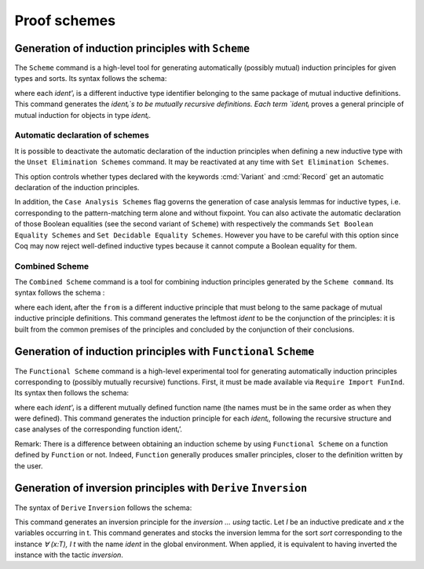 .. _proofschemes:

Proof schemes
===============

.. _proofschemes-induction-principles:

Generation of induction principles with ``Scheme``
--------------------------------------------------------

The ``Scheme`` command is a high-level tool for generating automatically
(possibly mutual) induction principles for given types and sorts. Its
syntax follows the schema:

.. cmd:: Scheme ident := Induction for ident' Sort sort {* with ident := Induction for ident' Sort sort}

where each `ident'ᵢ` is a different inductive type identifier 
belonging to the same package of mutual inductive definitions. This
command generates the `identᵢ`s to be mutually recursive
definitions. Each term `identᵢ` proves a general principle of mutual
induction for objects in type `identᵢ`.

.. cmdv:: Scheme ident := Minimality for ident' Sort sort {* with ident := Minimality for ident' Sort sort}

  Same as before but defines a non-dependent elimination principle more
  natural in case of inductively defined relations.

.. cmdv:: Scheme Equality for ident

   Tries to generate a Boolean equality and a proof of the decidability of the usual equality. If `ident`
   involves some other inductive types, their equality has to be defined first.

.. cmdv:: Scheme Induction for ident Sort sort {* with Induction for ident Sort sort}

   If you do not provide the name of the schemes, they will be automatically computed from the
   sorts involved (works also with Minimality).

.. example::

   Induction scheme for tree and forest.

   The definition of principle of mutual induction for tree and forest
   over the sort Set is defined by the command:

    .. coqtop:: none

     Axiom A : Set.	       
     Axiom B : Set.	       
   
    .. coqtop:: all

     Inductive tree : Set := node : A -> forest -> tree
     with forest : Set :=
         leaf : B -> forest
       | cons : tree -> forest -> forest.

     Scheme tree_forest_rec := Induction for tree Sort Set
       with forest_tree_rec := Induction for forest Sort Set.

  You may now look at the type of tree_forest_rec:

  .. coqtop:: all

    Check tree_forest_rec.

  This principle involves two different predicates for trees andforests;
  it also has three premises each one corresponding to a constructor of
  one of the inductive definitions.

  The principle `forest_tree_rec` shares exactly the same premises, only
  the conclusion now refers to the property of forests.

.. example::

  Predicates odd and even on naturals.

  Let odd and even be inductively defined as:

   .. coqtop:: all

      Inductive odd : nat -> Prop := oddS : forall n:nat, even n -> odd (S n)
      with even : nat -> Prop := 
        | evenO : even 0
        | evenS : forall n:nat, odd n -> even (S n).

  The following command generates a powerful elimination principle:

   .. coqtop:: all

    Scheme odd_even := Minimality for odd Sort Prop
    with even_odd := Minimality for even Sort Prop.

  The type of odd_even for instance will be:

  .. coqtop:: all

    Check odd_even.

  The type of `even_odd` shares the same premises but the conclusion is
  `(n:nat)(even n)->(P0 n)`.


Automatic declaration of schemes
~~~~~~~~~~~~~~~~~~~~~~~~~~~~~~~~~~~~~~~

It is possible to deactivate the automatic declaration of the
induction principles when defining a new inductive type with the
``Unset Elimination Schemes`` command. It may be reactivated at any time with
``Set Elimination Schemes``.

.. opt:: Nonrecursive Elimination Schemes

This option controls whether types declared with the keywords :cmd:`Variant` and
:cmd:`Record` get an automatic declaration of the induction principles.

In addition, the ``Case Analysis Schemes`` flag governs the generation of
case analysis lemmas for inductive types, i.e. corresponding to the
pattern-matching term alone and without fixpoint.
You can also activate the automatic declaration of those Boolean
equalities (see the second variant of ``Scheme``) with respectively the
commands ``Set Boolean Equality Schemes`` and ``Set Decidable Equality
Schemes``. However you have to be careful with this option since Coq may
now reject well-defined inductive types because it cannot compute a
Boolean equality for them.

.. opt:: Rewriting Schemes

   This flag governs generation of equality-related schemes such as congruence.

Combined Scheme
~~~~~~~~~~~~~~~~~~~~~~

The ``Combined Scheme`` command is a tool for combining induction
principles generated by the ``Scheme command``. Its syntax follows the
schema :

.. cmd:: Combined Scheme ident from {+, ident}

where each identᵢ after the ``from`` is a different inductive principle that must
belong to the same package of mutual inductive principle definitions.
This command generates the leftmost `ident` to be the conjunction of the
principles: it is built from the common premises of the principles and
concluded by the conjunction of their conclusions.

.. example:: 

  We can define the induction principles for trees and forests using:

  .. coqtop:: all

    Scheme tree_forest_ind := Induction for tree Sort Prop
    with forest_tree_ind := Induction for forest Sort Prop.

  Then we can build the combined induction principle which gives the
  conjunction of the conclusions of each individual principle:

  .. coqtop:: all

    Combined Scheme tree_forest_mutind from tree_forest_ind,forest_tree_ind.

  The type of tree_forest_mutrec will be:

  .. coqtop:: all

    Check tree_forest_mutind.

.. _functional-scheme:

Generation of induction principles with ``Functional`` ``Scheme``
-----------------------------------------------------------------

The ``Functional Scheme`` command is a high-level experimental tool for
generating automatically induction principles corresponding to
(possibly mutually recursive) functions. First, it must be made
available via ``Require Import FunInd``. Its syntax then follows the
schema:

.. cmd:: Functional Scheme ident := Induction for ident' Sort sort {* with ident := Induction for ident' Sort sort}

where each `ident'ᵢ` is a different mutually defined function
name (the names must be in the same order as when they were defined). This
command generates the induction principle for each `identᵢ`, following
the recursive structure and case analyses of the corresponding function 
identᵢ’.

Remark: There is a difference between obtaining an induction scheme by
using ``Functional Scheme`` on a function defined by ``Function`` or not.
Indeed, ``Function`` generally produces smaller principles, closer to the
definition written by the user.

.. example:: 

  Induction scheme for div2.

  We define the function div2 as follows:

  .. coqtop:: all

   Require Import FunInd.
   Require Import Arith.

   Fixpoint div2 (n:nat) : nat :=
   match n with
   | O => 0
   | S O => 0
   | S (S n') => S (div2 n')
   end.

  The definition of a principle of induction corresponding to the
  recursive structure of `div2` is defined by the command:

  .. coqtop:: all

    Functional Scheme div2_ind := Induction for div2 Sort Prop.

  You may now look at the type of div2_ind:

  .. coqtop:: all

    Check div2_ind.

  We can now prove the following lemma using this principle:

  .. coqtop:: all

    Lemma div2_le' : forall n:nat, div2 n <= n.
    intro n.
    pattern n, (div2 n).
    apply div2_ind; intros.
    auto with arith.
    auto with arith.
    simpl; auto with arith.
    Qed.

  We can use directly the functional induction (:tacn:`function induction`) tactic instead
  of the pattern/apply trick:

  .. coqtop:: all

    Reset div2_le'.

    Lemma div2_le : forall n:nat, div2 n <= n.
    intro n.
    functional induction (div2 n).
    auto with arith.
    auto with arith.
    auto with arith.
    Qed.

  Remark: There is a difference between obtaining an induction scheme
  for a function by using ``Function`` (see :ref:`advanced-recursive-functions`) and by using
  ``Functional Scheme`` after a normal definition using ``Fixpoint`` or
  ``Definition``. See :ref:`advanced-recursive-functions` for details.

.. example::

  Induction scheme for tree_size.

  We define trees by the following mutual inductive type:

  .. original LaTeX had "Variable" instead of "Axiom", which generates an ugly warning
   
  .. coqtop:: reset all

     Axiom A : Set.
     
     Inductive tree : Set :=
     node : A -> forest -> tree
     with forest : Set :=
     | empty : forest
     | cons : tree -> forest -> forest.

  We define the function tree_size that computes the size of a tree or a
  forest. Note that we use ``Function`` which generally produces better
  principles.

  .. coqtop:: all

    Require Import FunInd.

    Function tree_size (t:tree) : nat :=
    match t with
    | node A f => S (forest_size f)
    end
    with forest_size (f:forest) : nat :=
    match f with
    | empty => 0
    | cons t f' => (tree_size t + forest_size f')
    end.

  Remark: Function generates itself non mutual induction principles
  tree_size_ind and forest_size_ind:

  .. coqtop:: all

    Check tree_size_ind.

  The definition of mutual induction principles following the recursive
  structure of `tree_size` and `forest_size` is defined by the command:

  .. coqtop:: all

    Functional Scheme tree_size_ind2 := Induction for tree_size Sort Prop
    with forest_size_ind2 := Induction for forest_size Sort Prop.

  You may now look at the type of `tree_size_ind2`:

  .. coqtop:: all

    Check tree_size_ind2.

.. _derive-inversion:
     
Generation of inversion principles with ``Derive`` ``Inversion``
-----------------------------------------------------------------

The syntax of ``Derive`` ``Inversion`` follows the schema:

.. cmd:: Derive Inversion ident with forall (x : T), I t Sort sort

This command generates an inversion principle for the `inversion … using` 
tactic. Let `I` be an inductive predicate and `x` the variables occurring
in t. This command generates and stocks the inversion lemma for the
sort `sort` corresponding to the instance `∀ (x:T), I t` with the name
`ident` in the global environment. When applied, it is equivalent to
having inverted the instance with the tactic `inversion`.

.. cmdv:: Derive Inversion_clear ident with forall (x:T), I t Sort sort

   When applied, it is equivalent to having inverted the instance with the
   tactic inversion replaced by the tactic `inversion_clear`.

.. cmdv:: Derive Dependent Inversion ident with forall (x:T), I t Sort sort

   When applied, it is equivalent to having inverted the instance with
   the tactic `dependent inversion`.

.. cmdv:: Derive Dependent Inversion_clear ident with forall(x:T), I t Sort sort

   When applied, it is equivalent to having inverted the instance
   with the tactic `dependent inversion_clear`.

.. example::

  Let us consider the relation `Le` over natural numbers and the following
  variable:

  .. original LaTeX had "Variable" instead of "Axiom", which generates an ugly warning
  
  .. coqtop:: all

    Inductive Le : nat -> nat -> Set :=
    | LeO : forall n:nat, Le 0 n
    | LeS : forall n m:nat, Le n m -> Le (S n) (S m).

    Axiom P : nat -> nat -> Prop.

  To generate the inversion lemma for the instance `(Le (S n) m)` and the
  sort `Prop`, we do:

  .. coqtop:: all

    Derive Inversion_clear leminv with (forall n m:nat, Le (S n) m) Sort Prop.
    Check leminv.

  Then we can use the proven inversion lemma:

  .. the original LaTeX did not have any Coq code to setup the goal

  .. coqtop:: none

    Goal forall (n m : nat) (H : Le (S n) m), P n m.			  
    intros.
  
  .. coqtop:: all

    Show.

    inversion H using leminv.
